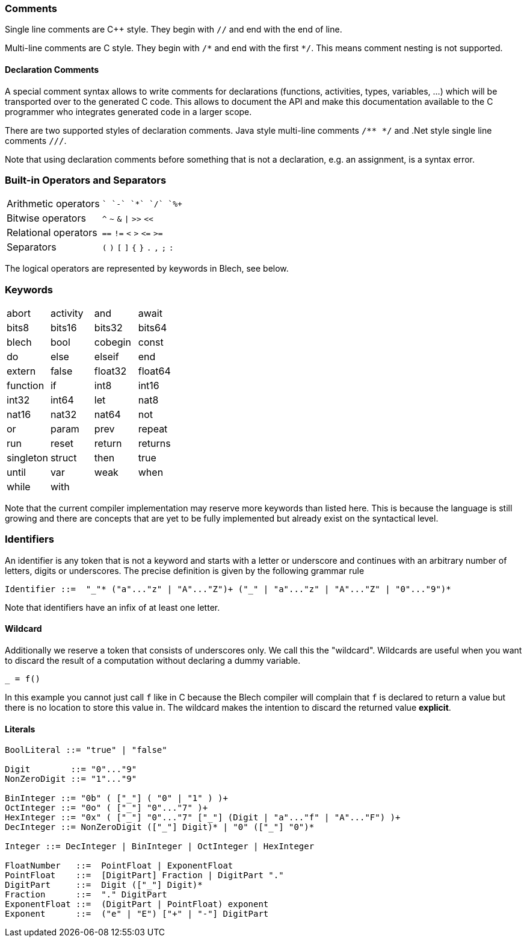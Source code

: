 ifdef::env-github[]
:toc:
:sectnums:
:sectnumlevels: 1
:sectanchors: 

:source-highlighter: highlightjs
:highlightjsdir: ../_includes/highlight
:source-language: blech

== Lexical elements
endif::[]

=== Comments
Single line comments are C++ style. They begin with `//` and end with the end of line.

Multi-line comments are C style. They begin with `+/*+` and end with the first `+*/+`. This means comment nesting is not supported.

==== Declaration Comments
A special comment syntax allows to write comments for declarations (functions, activities, types, variables, ...) which will be transported over to the generated C code.
This allows to document the API and make this documentation available to the C programmer who integrates generated code in a larger scope.

There are two supported styles of declaration comments.
Java style multi-line comments `/** */` and .Net style single line comments `///`.

Note that using declaration comments before something that is not a declaration, e.g. an assignment, is a syntax error.

=== Built-in Operators and Separators
[cols="2*",grid=none]
|===
| Arithmetic operators  | `+` `-` `+*+` `+/+` `+%+` 
| Bitwise operators | `^` `~` `&` `+\|+` `+>>+` `+<<+`
| Relational operators | `==` `+!=+` `<` `>` `+<=+` `+>=+`
| Separators | `+(+` `+)+` `+[+` `+]+` `+{+` `+}+` `+.+` `+,+` `+;+` `+:+` 
|===
The logical operators are represented by keywords in Blech, see below.

=== Keywords
[cols="4*",grid=none]
|===
| abort  
| activity
| and
| await  
| bits8   
| bits16  
| bits32  
| bits64  
| blech
| bool    
| cobegin
| const
| do     
| else   
| elseif 
| end    
| extern
| false
| float32 
| float64 
| function
| if
| int8    
| int16   
| int32   
| int64   
| let     
| nat8   
| nat16  
| nat32  
| nat64  
| not
| or
| param
| prev
| repeat 
| run    
| reset  
| return 
| returns
| singleton
| struct
| then 
| true  
| until  
| var
| weak   
| when   
| while  
| with 
| 
|  
|===

Note that the current compiler implementation may reserve more keywords than listed here.
This is because the language is still growing and there are concepts that are yet to be fully implemented but already exist on the syntactical level.

=== Identifiers
An identifier is any token that is not a keyword and starts with a letter or underscore and continues with an arbitrary number of letters, digits or underscores.
The precise definition is given by the following grammar rule
[source,abnf]
----
Identifier ::=  "_"* ("a"..."z" | "A"..."Z")+ ("_" | "a"..."z" | "A"..."Z" | "0"..."9")*
----
Note that identifiers have an infix of at least one letter.

==== Wildcard
Additionally we reserve a token that consists of underscores only.
We call this the "wildcard". Wildcards are useful when you want to discard the result of a computation without declaring a dummy variable.
[source,blech]
----
_ = f()
----
In this example you cannot just call `f` like in C because the Blech compiler will complain that `f` is declared to return a value but there is no location to store this value in. The wildcard makes the intention to discard the returned value *explicit*.

==== Literals
[source,abnf]
----
BoolLiteral ::= "true" | "false"

Digit        ::= "0"..."9"
NonZeroDigit ::= "1"..."9"

BinInteger ::= "0b" ( ["_"] ( "0" | "1" ) )+
OctInteger ::= "0o" ( ["_"] "0"..."7" )+
HexInteger ::= "0x" ( ["_"] "0"..."7" ["_"] (Digit | "a"..."f" | "A"..."F") )+  
DecInteger ::= NonZeroDigit (["_"] Digit)* | "0" (["_"] "0")*

Integer ::= DecInteger | BinInteger | OctInteger | HexInteger

FloatNumber   ::=  PointFloat | ExponentFloat
PointFloat    ::=  [DigitPart] Fraction | DigitPart "."
DigitPart     ::=  Digit (["_"] Digit)*
Fraction      ::=  "." DigitPart
ExponentFloat ::=  (DigitPart | PointFloat) exponent
Exponent      ::=  ("e" | "E") ["+" | "-"] DigitPart
----